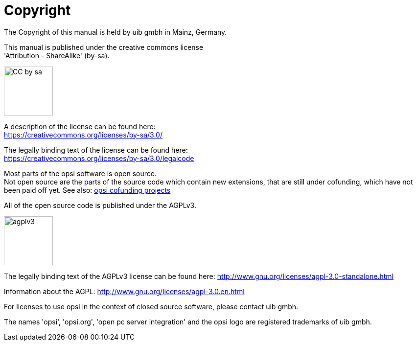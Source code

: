 [[opsi-manual-copyright]]
= Copyright

The Copyright of this manual is held by uib gmbh in Mainz, Germany.

This manual is published under the creative commons license +
'Attribution - ShareAlike' (by-sa).

image::cc-by-sa.png["CC by sa",width=100]

A description of the license can be found here: +
https://creativecommons.org/licenses/by-sa/3.0/

The legally binding text of the license can be found here: +
https://creativecommons.org/licenses/by-sa/3.0/legalcode

Most parts of the opsi software is open source. +
Not open source are the parts of the source code which contain new extensions, that are still under cofunding, which have not been paid off yet.
See also: link:https://www.uib.de/en/opsi-cofunding/cofunding/[opsi cofunding projects]

All of the open source code is published under the AGPLv3.

image::agplv3-127x53.png["agplv3",width=100]

The legally binding text of the AGPLv3 license can be found here:
http://www.gnu.org/licenses/agpl-3.0-standalone.html

Information about the AGPL:
http://www.gnu.org/licenses/agpl-3.0.en.html

For licenses to use opsi in the context of closed source software, please contact uib gmbh.

The names 'opsi', 'opsi.org', 'open pc server integration' and the opsi logo are registered trademarks of uib gmbh.
